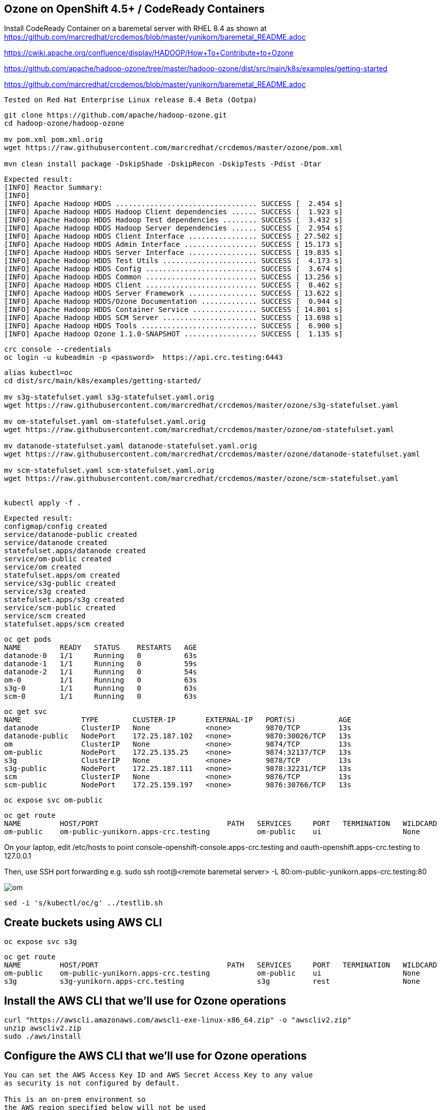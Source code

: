 
== Ozone on OpenShift 4.5+ / CodeReady Containers


Install CodeReady Container on a baremetal server with RHEL 8.4
as shown at https://github.com/marcredhat/crcdemos/blob/master/yunikorn/baremetal_README.adoc


https://cwiki.apache.org/confluence/display/HADOOP/How+To+Contribute+to+Ozone


https://github.com/apache/hadoop-ozone/tree/master/hadoop-ozone/dist/src/main/k8s/examples/getting-started


https://github.com/marcredhat/crcdemos/blob/master/yunikorn/baremetal_README.adoc




----
Tested on Red Hat Enterprise Linux release 8.4 Beta (Ootpa)
----

----
git clone https://github.com/apache/hadoop-ozone.git
cd hadoop-ozone/hadoop-ozone

mv pom.xml pom.xml.orig
wget https://raw.githubusercontent.com/marcredhat/crcdemos/master/ozone/pom.xml

mvn clean install package -DskipShade -DskipRecon -DskipTests -Pdist -Dtar
----

----
Expected result:
[INFO] Reactor Summary:
[INFO]
[INFO] Apache Hadoop HDDS ................................. SUCCESS [  2.454 s]
[INFO] Apache Hadoop HDDS Hadoop Client dependencies ...... SUCCESS [  1.923 s]
[INFO] Apache Hadoop HDDS Hadoop Test dependencies ........ SUCCESS [  3.432 s]
[INFO] Apache Hadoop HDDS Hadoop Server dependencies ...... SUCCESS [  2.954 s]
[INFO] Apache Hadoop HDDS Client Interface ................ SUCCESS [ 27.502 s]
[INFO] Apache Hadoop HDDS Admin Interface ................. SUCCESS [ 15.173 s]
[INFO] Apache Hadoop HDDS Server Interface ................ SUCCESS [ 19.835 s]
[INFO] Apache Hadoop HDDS Test Utils ...................... SUCCESS [  4.173 s]
[INFO] Apache Hadoop HDDS Config .......................... SUCCESS [  3.674 s]
[INFO] Apache Hadoop HDDS Common .......................... SUCCESS [ 13.256 s]
[INFO] Apache Hadoop HDDS Client .......................... SUCCESS [  8.462 s]
[INFO] Apache Hadoop HDDS Server Framework ................ SUCCESS [ 13.622 s]
[INFO] Apache Hadoop HDDS/Ozone Documentation ............. SUCCESS [  0.944 s]
[INFO] Apache Hadoop HDDS Container Service ............... SUCCESS [ 14.801 s]
[INFO] Apache Hadoop HDDS SCM Server ...................... SUCCESS [ 13.698 s]
[INFO] Apache Hadoop HDDS Tools ........................... SUCCESS [  6.900 s]
[INFO] Apache Hadoop Ozone 1.1.0-SNAPSHOT ................. SUCCESS [  1.135 s]
----

----
crc console --credentials
oc login -u kubeadmin -p <password>  https://api.crc.testing:6443
----


----
alias kubectl=oc
cd dist/src/main/k8s/examples/getting-started/

mv s3g-statefulset.yaml s3g-statefulset.yaml.orig
wget https://raw.githubusercontent.com/marcredhat/crcdemos/master/ozone/s3g-statefulset.yaml

mv om-statefulset.yaml om-statefulset.yaml.orig
wget https://raw.githubusercontent.com/marcredhat/crcdemos/master/ozone/om-statefulset.yaml

mv datanode-statefulset.yaml datanode-statefulset.yaml.orig
wget https://raw.githubusercontent.com/marcredhat/crcdemos/master/ozone/datanode-statefulset.yaml

mv scm-statefulset.yaml scm-statefulset.yaml.orig
wget https://raw.githubusercontent.com/marcredhat/crcdemos/master/ozone/scm-statefulset.yaml


kubectl apply -f .
----

----
Expected result:
configmap/config created
service/datanode-public created
service/datanode created
statefulset.apps/datanode created
service/om-public created
service/om created
statefulset.apps/om created
service/s3g-public created
service/s3g created
statefulset.apps/s3g created
service/scm-public created
service/scm created
statefulset.apps/scm created
----

----
oc get pods
NAME         READY   STATUS    RESTARTS   AGE
datanode-0   1/1     Running   0          63s
datanode-1   1/1     Running   0          59s
datanode-2   1/1     Running   0          54s
om-0         1/1     Running   0          63s
s3g-0        1/1     Running   0          63s
scm-0        1/1     Running   0          63s
----

----
oc get svc
NAME              TYPE        CLUSTER-IP       EXTERNAL-IP   PORT(S)          AGE
datanode          ClusterIP   None             <none>        9870/TCP         13s
datanode-public   NodePort    172.25.187.102   <none>        9870:30026/TCP   13s
om                ClusterIP   None             <none>        9874/TCP         13s
om-public         NodePort    172.25.135.25    <none>        9874:32137/TCP   13s
s3g               ClusterIP   None             <none>        9878/TCP         13s
s3g-public        NodePort    172.25.187.111   <none>        9878:32231/TCP   13s
scm               ClusterIP   None             <none>        9876/TCP         13s
scm-public        NodePort    172.25.159.197   <none>        9876:30766/TCP   13s
----

----
oc expose svc om-public
----

----
oc get route
NAME         HOST/PORT                              PATH   SERVICES     PORT   TERMINATION   WILDCARD
om-public    om-public-yunikorn.apps-crc.testing           om-public    ui                   None
----


On your laptop, edit /etc/hosts to point
console-openshift-console.apps-crc.testing and
oauth-openshift.apps-crc.testing
to 127.0.0.1

Then, use SSH port forwarding e.g.
sudo ssh root@<remote baremetal server>  -L 80:om-public-yunikorn.apps-crc.testing:80

image:images/om.png[title="Ozone Manager"] 


----
sed -i 's/kubectl/oc/g' ../testlib.sh
----


== Create buckets using AWS CLI

----
oc expose svc s3g
----

----
oc get route
NAME         HOST/PORT                              PATH   SERVICES     PORT   TERMINATION   WILDCARD
om-public    om-public-yunikorn.apps-crc.testing           om-public    ui                   None
s3g          s3g-yunikorn.apps-crc.testing                 s3g          rest                 None
----

== Install the AWS CLI that we'll use for Ozone operations

----
curl "https://awscli.amazonaws.com/awscli-exe-linux-x86_64.zip" -o "awscliv2.zip"
unzip awscliv2.zip
sudo ./aws/install
----


== Configure the AWS CLI that we'll use for Ozone operations

----
You can set the AWS Access Key ID and AWS Secret Access Key to any value 
as security is not configured by default.

This is an on-prem environment so 
the AWS region specified below will not be used  
but should be specified according to the AWS region format e.g. us-west-1

Use json as default output format 

aws configure
AWS Access Key ID [****************0]: 0
AWS Secret Access Key [****************0]: 0
Default region name [us-west-1]: us-west-1
Default output format [0]: json
----

----
aws s3api --endpoint http://s3g-yunikorn.apps-crc.testing create-bucket --bucket=ozonemarcbucket
----

----
Expected result:
aws s3api --endpoint http://s3g-yunikorn.apps-crc.testing create-bucket --bucket=ozonemarcbucket
{
    "Location": "http://s3g-yunikorn.apps-crc.testing/ozonemarcbucket"
}
----

----
In another terminal window:

oc logs s3g-0 --follow
----


----
Expected result:
2020-10-10 23:55:57 INFO  ContextHandler:825 - Started o.e.j.w.WebAppContext@531ec978{s3gateway,/,file:///tmp/jetty-0_0_0_0-9878-hadoop-ozone-s3gateway-1_0_0_jar-_-any-17246356189179812948.dir/webapp/,AVAILABLE}{jar:file:/opt/hadoop/share/ozone/lib/hadoop-ozone-s3gateway-1.0.0.jar!/webapps/s3gateway}
2020-10-10 23:55:57 INFO  AbstractConnector:330 - Started ServerConnector@81d9a72{HTTP/1.1,[http/1.1]}{0.0.0.0:9878}
2020-10-10 23:55:57 INFO  Server:399 - Started @4634ms
2020-10-10 23:55:57 INFO  BaseHttpServer:327 - HTTP server of s3gateway listening at http://0.0.0.0:9878
.....
2020-10-11 01:08:42 INFO  RpcClient:459 - Creating Bucket: s3v/ozonemarcbucket, with Versioning false and Storage Type set to DISK and Encryption set to false
2020-10-11 01:08:42 INFO  BucketEndpoint:205 - Location is /ozonemarcbucket
----


----
aws s3api --endpoint http://s3g-yunikorn.apps-crc.testing list-buckets
{
    "Buckets": [
        {
            "Name": "ozonemarcbucket",
            "CreationDate": "2020-10-11T01:08:42.914000+00:00"
        },
        {
            "Name": "test",
            "CreationDate": "2020-10-11T00:24:08.291000+00:00"
        },
        .....
    ]
}
----



